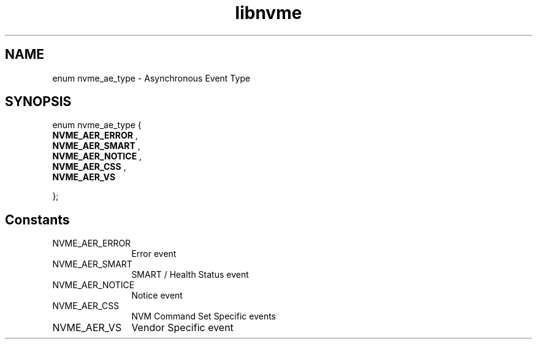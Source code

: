 .TH "libnvme" 9 "enum nvme_ae_type" "January 2023" "API Manual" LINUX
.SH NAME
enum nvme_ae_type \- Asynchronous Event Type
.SH SYNOPSIS
enum nvme_ae_type {
.br
.BI "    NVME_AER_ERROR"
, 
.br
.br
.BI "    NVME_AER_SMART"
, 
.br
.br
.BI "    NVME_AER_NOTICE"
, 
.br
.br
.BI "    NVME_AER_CSS"
, 
.br
.br
.BI "    NVME_AER_VS"

};
.SH Constants
.IP "NVME_AER_ERROR" 12
Error event
.IP "NVME_AER_SMART" 12
SMART / Health Status event
.IP "NVME_AER_NOTICE" 12
Notice event
.IP "NVME_AER_CSS" 12
NVM Command Set Specific events
.IP "NVME_AER_VS" 12
Vendor Specific event
